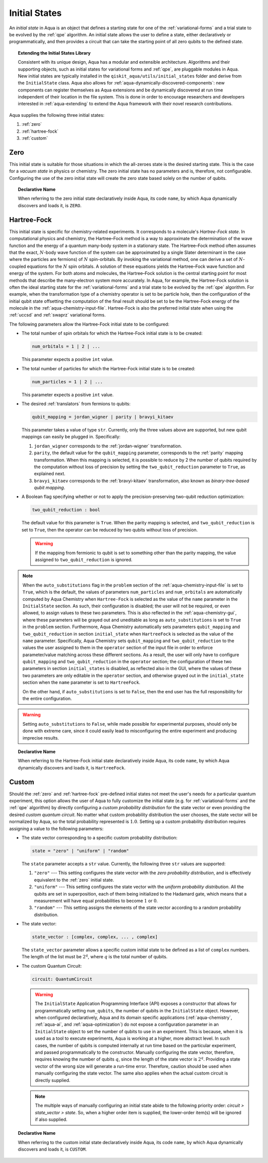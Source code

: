 .. _initial-states:

==============
Initial States
==============

An *initial state* in Aqua is an object that defines a starting state for one of the :ref:`variational-forms`
and a trial state to be evolved by the :ref:`qpe` algorithm.
An initial state allows the user to define a state, either declaratively or programmatically, and
then provides a circuit that can take the starting point of all zero qubits to the defined state. 

.. topic:: Extending the Initial States Library

    Consistent with its unique  design, Aqua has a modular and
    extensible architecture. Algorithms and their supporting objects, such as initial states for
    variational forms and :ref:`qpe`, are pluggable modules in Aqua.
    New initial states are typically installed in the ``qiskit_aqua/utils/initial_states`` folder and derive from
    the ``InitialState`` class.  Aqua also allows for
    :ref:`aqua-dynamically-discovered-components`: new components can register themselves
    as Aqua extensions and be dynamically discovered at run time independent of their
    location in the file system.
    This is done in order to encourage researchers and
    developers interested in
    :ref:`aqua-extending` to extend the Aqua framework with their novel research contributions.

Aqua supplies the following three initial states:

1. :ref:`zero`
2. :ref:`hartree-fock`
3. :ref:`custom`

----
Zero
----
This initial state is suitable for those situations in which the all-zeroes state is the desired starting state.
This is the case for a *vacuum state* in physics or chemistry. The zero initial state has no parameters and is, therefore,
not configurable.  Configuring the use of the zero initial state will create the zero state based solely on
the number of qubits.

.. topic:: Declarative Name

   When referring to the zero initial state declaratively inside Aqua, its code ``name``, by which Aqua dynamically discovers and loads it,
   is ``ZERO``.

.. _hartree-fock:
------------
Hartree-Fock
------------

This initial state is specific for chemistry-related experiments.  It corresponds to a molecule's *Hartree-Fock state*.
In computational physics and chemistry, the Hartree–Fock method is a way to approximate the determination of the wave function and
the energy of a quantum many-body system in a stationary state.
The Hartree–Fock method often assumes that the exact, :math:`N`-body wave function of the system can be approximated by a
single Slater determinant in the case where the particles are fermions) of :math:`N` spin-orbitals.
By invoking the variational method, one can derive a set of :math:`N`-coupled equations for the :math:`N` spin orbitals.
A solution of these equations yields the Hartree–Fock wave function and energy of the system.
For both atoms and molecules, the Hartree–Fock solution is the central starting point for most methods that describe
the many-electron system more accurately. In Aqua, for example, the Hartree-Fock solution is often the ideal
starting state for the :ref:`variational-forms`
and a trial state to be evolved by the :ref:`qpe` algorithm.
For example, when the transformation type of a chemistry operator is set to be particle hole,
then the configuration of the initial qubit state offsetting the computation of the final result
should be set to be the Hartree-Fock energy of the molecule in the :ref:`aqua-chemistry-input-file`.
Hartree-Fock is also the preferred initial state when using the
:ref:`uccsd` and :ref:`swaprz` variational forms.

The following parameters allow
the Hartree-Fock initial state to be configured:

- The total number of spin orbitals for which the Hartree-Fock initial state is to be created:

  .. code:: python

      num_orbitals = 1 | 2 | ...

  This parameter expects a positive ``int`` value.


- The total number of particles for which the Hartree-Fock initial state is to be created:

  .. code:: python

      num_particles = 1 | 2 | ...

  This parameter expects a positive ``int`` value.

-  The desired :ref:`translators` from fermions to qubits:

   .. code:: python

       qubit_mapping = jordan_wigner | parity | bravyi_kitaev

   This parameter takes a value of type ``str``.  Currently, only the three values
   above are supported, but new qubit mappings can easily be plugged in.
   Specifically:

   1. ``jordan_wigner`` corresponds to the :ref:`jordan-wigner` transformation.
   2. ``parity``, the default value for the ``qubit_mapping`` parameter, corresponds to the
      :ref:`parity` mapping transformation. When this mapping is selected,
      it is possible to reduce by 2 the number of qubits required by the computation
      without loss of precision by setting the ``two_qubit_reduction`` parameter to ``True``,
      as explained next.
   3. ``bravyi_kitaev`` corresponds to the :ref:`bravyi-kitaev` transformation,
      also known as *binary-tree-based qubit mapping*.     

-  A Boolean flag specifying whether or not to apply the precision-preserving two-qubit reduction
   optimization:

   .. code:: python

       two_qubit_reduction : bool

   The default value for this parameter is ``True``.
   When the parity mapping is selected, and ``two_qubit_reduction`` is set to ``True``,
   then the operator can be reduced by two qubits without loss
   of precision.

   .. warning::
       If the mapping from fermionic to qubit is set to something other than
       the parity mapping, the value assigned to ``two_qubit_reduction`` is ignored.

.. note::

    When the ``auto_substitutions`` flag in the ``problem`` section of the
    :ref:`aqua-chemistry-input-file`
    is set to ``True``, which is the default, the values of parameters 
    ``num_particles`` and ``num_orbitals`` are automatically computed by Aqua Chemistry
    when ``Hartree-Fock`` is selected as the value of the ``name`` parameter in the ``InitialState`` section.
    As such, their configuration is disabled; the user will not be required, or even allowed, to assign values to
    these two parameters.  This is also reflected in the :ref:`aqua-chemistry-gui`, where
    these parameters will be grayed out and uneditable as long as ``auto_substitutions`` is set to ``True``
    in the ``problem`` section.
    Furthermore, Aqua Chemistry automatically sets
    parameters ``qubit_mapping`` and ``two_qubit_reduction`` in section ``initial_state`` when
    ``HartreeFock`` is selected as the value of the ``name``
    parameter.  Specifically, Aqua Chemistry sets ``qubit_mapping`` and ``two_qubit_reduction``
    to the values the user assigned to them in the ``operator`` section
    of the input file in order to enforce parameter/value matching across these different
    sections.  As a result, the user will only have to configure ``qubit_mapping``
    and ``two_qubit_reduction`` in the ``operator`` section; the configuration of these two
    parameters in section ``initial_states`` is disabled,
    as reflected also in the GUI, where the values of these two parameters are only
    editable in the ``operator`` section, and otherwise grayed out in the
    ``initial_state`` section when the ``name`` parameter is set to ``HartreeFock``.

    On the other hand, if ``auto_substitutions`` is set to ``False``,
    then the end user has the full responsibility for the entire
    configuration.

.. warning::

    Setting ``auto_substitutions`` to ``False``, while
    made possible for experimental purposes, should only
    be done with extreme care, since it could easily lead to misconfiguring
    the entire experiment and producing imprecise results.

.. topic:: Declarative Name

   When referring to the Hartree-Fock initial state declaratively inside Aqua, its code ``name``, by which Aqua dynamically discovers and loads it,
   is ``HartreeFock``.

------
Custom
------

Should the :ref:`zero` and :ref:`hartree-fock` pre-defined initial states not meet the user's
needs for a particular quantum experiment, this option allows the user of Aqua to fully customize the initial state
(e.g. for :ref:`variational-forms` and the :ref:`qpe` algorithm) by directly configuring a *custom probability distribution* for the state vector
or even providing the desired *custom quantum circuit*.
No matter what custom probability distribution the user chooses, the state vector will be normalized by Aqua,
so the total probability represented is :math:`1.0`.
Setting up a custom probability distribution requires assigning a value to the following parameters:

- The state vector corresponding to a specific custom probability distribution:

  .. code:: python

      state = "zero" | "uniform" | "random"

  The ``state`` parameter accepts a ``str`` value.  Currently, the following three ``str`` values are supported:

  1.  ``"zero"`` --- This setting configures the state vector with the *zero probability distribution*, and is effectively
      equivalent to the :ref:`zero` initial state.
  2.  ``"uniform"`` --- This setting configures the state vector with the *uniform probability distribution*.  All the qubits
      are set in superposition, each of them being initialized to the Hadamard gate, which means that
      a measurement will have equal probabilities to become :math:`1` or :math:`0`.
  3.  ``"random"`` --- This setting assigns the elements of the state vector according to a random probability distribution.

- The state vector:

  .. code:: python

      state_vector : [complex, complex, ... , complex]

  The ``state_vector`` parameter allows a specific custom initial state to be defined as a
  list of ``complex`` numbers. The length of the list must be :math:`2^q`, where :math:`q` is the total number of qubits.

- The custom Quantum Circuit:

  .. code:: python

      circuit: QuantumCircuit

  .. warning::

     The ``InitialState`` Application Programming Interface (API) exposes a constructor that allows for
     programmatically setting ``num_qubits``, the number of qubits in the ``InitialState`` object.  However, when configured declaratively,
     Aqua and its domain specific applications
     (:ref:`aqua-chemistry`, :ref:`aqua-ai`, and :ref:`aqua-optimization`) do not expose a configuration parameter in
     an ``InitialState`` object to set
     the number of qubits to use in an experiment.  This is because, when it is used as a tool to execute experiments,
     Aqua is working at a higher, more abstract level.  In such cases, the number of qubits
     is computed internally at run time based on the particular experiment, and passed programmatically to
     the constructor.  Manually configuring the state vector, therefore,
     requires knowing the number of qubits :math:`q`, since the length of the state vector is :math:`2^q`.  Providing a state vector of the wrong
     size will generate a run-time error.  Therefore, caution should be used when manually configuring the state vector.
     The same also applies when the actual custom circuit is directly supplied.

  .. note::

     The multiple ways of manually configuring an initial state abide to the following priority order:
     `circuit > state_vector > state`. So, when a higher order item is supplied, the lower-order item(s) will be ignored
     if also supplied.

.. topic:: Declarative Name

   When referring to the custom initial state declaratively inside Aqua, its code ``name``, by which Aqua dynamically discovers and loads it,
   is ``CUSTOM``.

